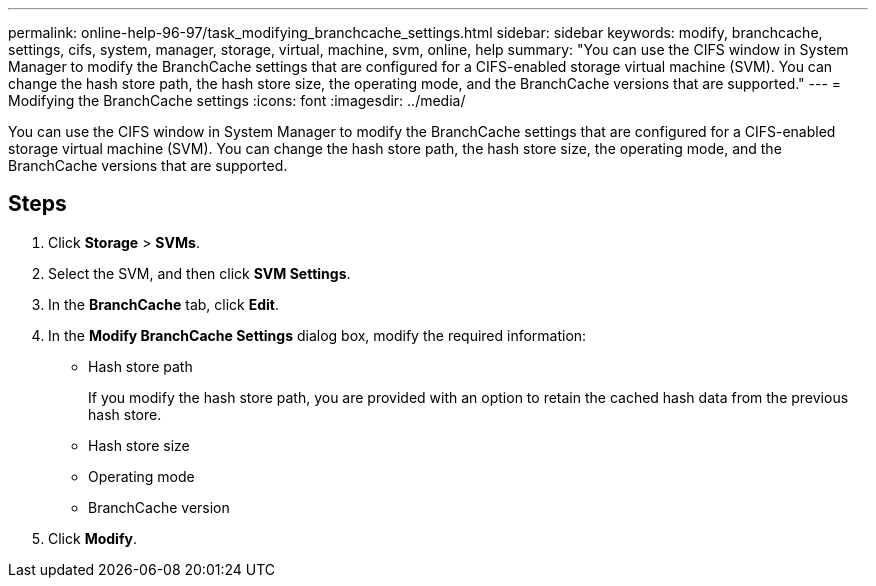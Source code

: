 ---
permalink: online-help-96-97/task_modifying_branchcache_settings.html
sidebar: sidebar
keywords: modify, branchcache, settings, cifs, system, manager, storage, virtual, machine, svm, online, help
summary: "You can use the CIFS window in System Manager to modify the BranchCache settings that are configured for a CIFS-enabled storage virtual machine (SVM). You can change the hash store path, the hash store size, the operating mode, and the BranchCache versions that are supported."
---
= Modifying the BranchCache settings
:icons: font
:imagesdir: ../media/

[.lead]
You can use the CIFS window in System Manager to modify the BranchCache settings that are configured for a CIFS-enabled storage virtual machine (SVM). You can change the hash store path, the hash store size, the operating mode, and the BranchCache versions that are supported.

== Steps

. Click *Storage* > *SVMs*.
. Select the SVM, and then click *SVM Settings*.
. In the *BranchCache* tab, click *Edit*.
. In the *Modify BranchCache Settings* dialog box, modify the required information:
 ** Hash store path
+
If you modify the hash store path, you are provided with an option to retain the cached hash data from the previous hash store.

 ** Hash store size
 ** Operating mode
 ** BranchCache version
. Click *Modify*.
